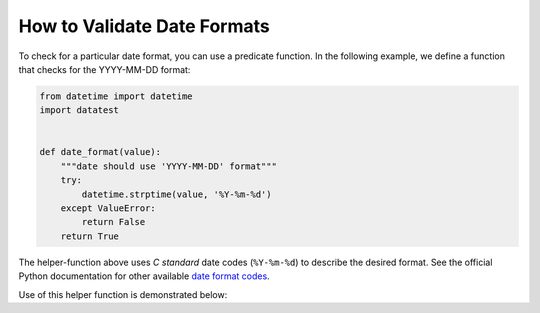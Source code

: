 
.. module:: datatest

.. meta::
    :description: How to Assert Date Formats.
    :keywords: datatest, date format, validate date


############################
How to Validate Date Formats
############################

To check for a particular date format, you can use a predicate
function. In the following example, we define a function that
checks for the YYYY-MM-DD format:


.. code-block:: python

    from datetime import datetime
    import datatest


    def date_format(value):
        """date should use 'YYYY-MM-DD' format"""
        try:
            datetime.strptime(value, '%Y-%m-%d')
        except ValueError:
            return False
        return True


The helper-function above uses *C standard* date codes
(``%Y-%m-%d``) to describe the desired format. See the official
Python documentation for other available `date format codes`_.

Use of this helper function is demonstrated below:

.. tabs::

    .. group-tab:: Pytest

        .. code-block:: python
            :emphasize-lines: 7

            ...

            def test_date_format():

                data = ['2018-02-14', '3/17/2018', '2018-04-01']

                datatest.validate(data, date_format)


    .. group-tab:: Unittest

        .. code-block:: python
            :emphasize-lines: 9

            ...

            class MyTest(datatest.DataTestCase):

                def test_data_types(self):

                    data = ['2018-02-14', '3/17/2018', '2018-04-01']

                    self.assertValid(data, date_format)


.. _`date format codes`: https://docs.python.org/library/datetime.html#strftime-and-strptime-behavior
